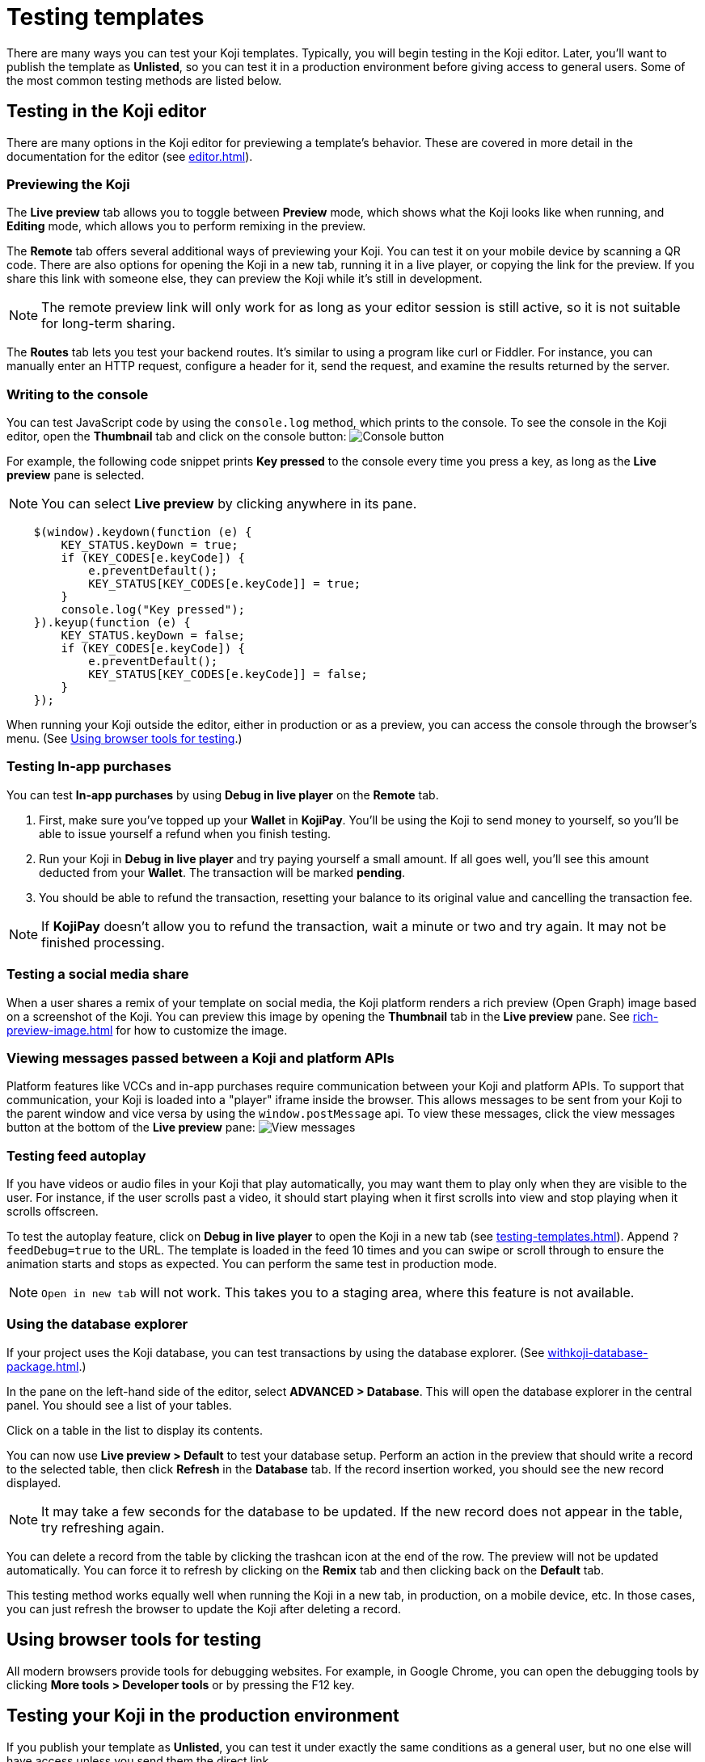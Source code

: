 = Testing templates
:page-slug: testing-templates
:page-description: A consolidated resource for methods a developer can use to test templates

There are many ways you can test your Koji templates.
Typically, you will begin testing in the Koji editor.
Later, you'll want to publish the template as *Unlisted*, so you can test it in a production environment before giving access to general users.
Some of the most common testing methods are listed below.

== Testing in the Koji editor

There are many options in the Koji editor for previewing a template's behavior.
These are covered in more detail in the documentation for the editor (see <<editor#>>).

=== Previewing the Koji

The *Live preview* tab allows you to toggle between *Preview* mode, which shows what the Koji looks like when running, and *Editing* mode, which allows you to perform remixing in the preview.

The *Remote* tab offers several additional ways of previewing your Koji.
You can test it on your mobile device by scanning a QR code.
There are also options for opening the Koji in a new tab, running it in a live player, or copying the link for the preview.
If you share this link with someone else, they can preview the Koji while it's still in development.

[NOTE]
The remote preview link will only work for as long as your editor session is still active, so it is not suitable for long-term sharing.

The *Routes* tab lets you test your backend routes.
It's similar to using a program like curl or Fiddler.
For instance, you can manually enter an HTTP request, configure a header for it, send the request, and examine the results returned by the server.

=== Writing to the console

You can test JavaScript code by using the `console.log` method, which prints to the console.
To see the console in the Koji editor, open the *Thumbnail* tab and click on the console button:
image:consoleButton.jpg[Console button]

For example, the following code snippet prints *Key pressed* to the console every time you press a key, as long as the *Live preview* pane is selected.

[NOTE]
You can select *Live preview* by clicking anywhere in its pane.

[source,javascript]
----
    $(window).keydown(function (e) {
        KEY_STATUS.keyDown = true;
        if (KEY_CODES[e.keyCode]) {
            e.preventDefault();
            KEY_STATUS[KEY_CODES[e.keyCode]] = true;
        }
        console.log("Key pressed");
    }).keyup(function (e) {
        KEY_STATUS.keyDown = false;
        if (KEY_CODES[e.keyCode]) {
            e.preventDefault();
            KEY_STATUS[KEY_CODES[e.keyCode]] = false;
        }
    });
----

When running your Koji outside the editor, either in production or as a preview, you can access the console through the browser's menu.
(See <<testing-templates#_using_browser_tools_for_testing,Using browser tools for testing>>.)

=== Testing In-app purchases

You can test *In-app purchases* by using *Debug in live player* on the *Remote* tab.

. First, make sure you've topped up your *Wallet* in *KojiPay*.
You'll be using the Koji to send money to yourself, so you'll be able to issue yourself a refund when you finish testing.

. Run your Koji in *Debug in live player* and try paying yourself a small amount.
If all goes well, you'll see this amount deducted from your *Wallet*.
The transaction will be marked *pending*.

. You should be able to refund the transaction, resetting your balance to its original value and cancelling the transaction fee.

[NOTE]
If *KojiPay* doesn't allow you to refund the transaction, wait a minute or two and try again.
It may not be finished processing.

=== Testing a social media share

When a user shares a remix of your template on social media, the Koji platform renders a rich preview (Open Graph) image based on a screenshot of the Koji.
You can preview this image by opening the *Thumbnail* tab in the *Live preview* pane.
See <<rich-preview-image#>> for how to customize the image.

=== Viewing messages passed between a Koji and platform APIs

Platform features like VCCs and in-app purchases require communication between your Koji and platform APIs.
To support that communication, your Koji is loaded into a "player" iframe inside the browser.
This allows messages to be sent from your Koji to the parent window and vice versa by using the `window.postMessage` api.
To view these messages, click the view messages button at the bottom of the *Live preview* pane:
image:messagesButton.jpg[View messages]

=== Testing feed autoplay

If you have videos or audio files in your Koji that play automatically, you may want them to play only when they are visible to the user.
For instance, if the user scrolls past a video, it should start playing when it first scrolls into view and stop playing when it scrolls offscreen.

To test the autoplay feature, click on *Debug in live player* to open the Koji in a new tab (see <<testing-templates#_Previewing _the_Koji)>>).
Append `?feedDebug=true` to the URL.
The template is loaded in the feed 10 times and you can swipe or scroll through to ensure the animation starts and stops as expected.
You can perform the same test in production mode.

[NOTE]
`Open in new tab` will not work.
This takes you to a staging area, where this feature is not available.

=== Using the database explorer

If your project uses the Koji database, you can test transactions by using the database explorer.
(See <<withkoji-database-package#>>.)

In the pane on the left-hand side of the editor, select *ADVANCED > Database*.
This will open the database explorer in the central panel. You should see a list of your tables.

Click on a table in the list to display its contents.

You can now use *Live preview > Default* to test your database setup.
Perform an action in the preview that should write a record to the selected table, then click *Refresh* in the *Database* tab.
If the record insertion worked, you should see the new record displayed.

[NOTE]
It may take a few seconds for the database to be updated.
If the new record does not appear in the table, try refreshing again.

You can delete a record from the table by clicking the trashcan icon at the end of the row.
The preview will not be updated automatically.
You can force it to refresh by clicking on the *Remix* tab and then clicking back on the *Default* tab.

This testing method works equally well when running the Koji in a new tab, in production, on a mobile device, etc.
In those cases, you can just refresh the browser to update the Koji after deleting a record.

== Using browser tools for testing

All modern browsers provide tools for debugging websites.
For example, in Google Chrome, you can open the debugging tools by clicking *More tools > Developer tools* or by pressing the F12 key.

== Testing your Koji in the production environment

If you publish your template as *Unlisted*, you can test it under exactly the same conditions as a general user, but no one else will have access unless you send them the direct link.

. In the upper left of the editor, click *Publish now* to open the publish settings.
. Review the name and description, and update them if desired.
. Click *Show advanced options* near the bottom of the form.
. Select *Unlisted*.
. Click *Publish*.
. When publishing is completed, click the link to view and test your updated template.
. When you're ready to give general users access, unselect the *Unlisted* checkbox and republish the template.

